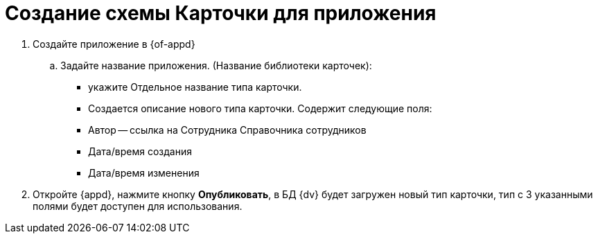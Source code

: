 = Создание схемы Карточки для приложения

. Создайте приложение в {of-appd}
.. Задайте название приложения. (Название библиотеки карточек):
+
* укажите Отдельное название типа карточки.
* Создается описание нового типа карточки. Содержит следующие поля:
+
* Автор -- ссылка на Сотрудника Справочника сотрудников
* Дата/время создания
* Дата/время изменения
+
. Откройте {appd}, нажмите кнопку *Опубликовать*, в БД {dv} будет загружен новый тип карточки, тип с 3 указанными полями будет доступен для использования.
